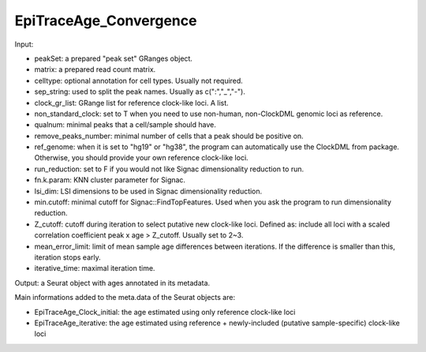 
EpiTraceAge_Convergence
-----------------------

Input: 

- peakSet: a prepared "peak set" GRanges object. 
- matrix: a prepared read count matrix. 
- celltype: optional annotation for cell types. Usually not required. 
- sep_string: used to split the peak names. Usually as c(":","_","-"). 
- clock_gr_list: GRange list for reference clock-like loci. A list. 
- non_standard_clock: set to T when you need to use non-human, non-ClockDML genomic loci as reference. 
- qualnum: minimal peaks that a cell/sample should have. 
- remove_peaks_number:  minimal number of cells that a peak should be positive on. 
- ref_genome: when it is set to "hg19" or "hg38", the program can automatically use the ClockDML from package. Otherwise, you should provide your own reference clock-like loci. 
- run_reduction: set to F if you would not like Signac dimensionality reduction to run. 
- fn.k.param: KNN cluster parameter for Signac. 
- lsi_dim: LSI dimensions to be used in Signac dimensionality reduction. 
- min.cutoff: minimal cutoff for Signac::FindTopFeatures. Used when you ask the program to run dimensionality reduction. 
- Z_cutoff: cutoff during iteration to select putative new clock-like loci. Defined as: include all loci with a scaled correlation coefficient peak x age > Z_cutoff. Usually set to 2~3. 
- mean_error_limit: limit of mean sample age differences between iterations. If the difference is smaller than this, iteration stops early. 
- iterative_time: maximal iteration time. 


Output: a Seurat object with ages annotated in its metadata. 

Main informations added to the meta.data of the Seurat objects are: 

- EpiTraceAge_Clock_initial: the age estimated using only reference clock-like loci 
- EpiTraceAge_iterative: the age estimated using reference + newly-included (putative sample-specific) clock-like loci 


